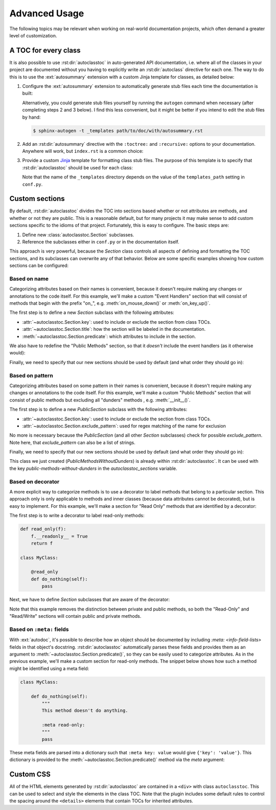 **************
Advanced Usage
**************

The following topics may be relevant when working on real-world documentation 
projects, which often demand a greater level of customization.

A TOC for every class
=====================
It is also possible to use :rst:dir:`autoclasstoc` in auto-generated API 
documentation, i.e. where all of the classes in your project are documented 
without you having to explicitly write an :rst:dir:`autoclass` directive for 
each one.  The way to do this is to use the :ext:`autosummary` extension with a 
custom Jinja template for classes, as detailed below:

1. Configure the :ext:`autosummary` extension to automatically generate stub 
   files each time the documentation is built:

   .. code-block:: python
      :caption: conf.py

      autosummary_generate = True

   Alternatively, you could generate stub files yourself by running the 
   ``autogen`` command when necessary (after completing steps 2 and 3 below).  
   I find this less convenient, but it might be better if you intend to edit 
   the stub files by hand:

   .. code-block:: console

      $ sphinx-autogen -t _templates path/to/doc/with/autosummary.rst

2. Add an :rst:dir:`autosummary` directive with the ``:toctree:`` and 
   ``:recursive:`` options to your documentation.  Anywhere will work, but 
   ``index.rst`` is a common choice:

   .. code-block:: rst
      :caption: index.rst

      .. autosummary::
         :toctree: path/to/directory/for/autogenerated/files
         :recursive:

         module.to.document

3. Provide a custom Jinja_ template for formatting class stub files.  The 
   purpose of this template is to specify that :rst:dir:`autoclasstoc` should 
   be used for each class:

   .. code-block:: rst
      :caption: _templates/autosummary/class.rst

      {{ fullname | escape | underline}}
      
      .. currentmodule:: {{ module }}
      
      .. autoclass:: {{ objname }}
         :members:
         :undoc-members:
         :special-members:
         :private-members:
         :inherited-members:
         :show-inheritance:
      
         .. autoclasstoc::

   Note that the name of the ``_templates`` directory depends on the value of 
   the ``templates_path`` setting in ``conf.py``.

.. _Jinja: https://jinja.palletsprojects.com/

Custom sections
===============
By default, :rst:dir:`autoclasstoc` divides the TOC into sections based whether 
or not attributes are methods, and whether or not they are public.  This is a 
reasonable default, but for many projects it may make sense to add custom 
sections specific to the idioms of that project.  Fortunately, this is easy to 
configure.  The basic steps are:

1. Define new :class:`autoclasstoc.Section` subclasses.
2. Reference the subclasses either in ``conf.py`` or in the documentation 
   itself.
  
This approach is very powerful, because the `Section` class controls all 
aspects of defining and formatting the TOC sections, and its subclasses can 
overwrite any of that behavior.  Below are some specific examples showing how 
custom sections can be configured:

Based on name
-------------
Categorizing attributes based on their names is convenient, because it doesn't 
require making any changes or annotations to the code itself.  For this 
example, we'll make a custom "Event Handlers" section that will consist of 
methods that begin with the prefix "on\_", e.g. :meth:`on_mouse_down()` or 
:meth:`on_key_up()`.

The first step is to define a new `Section` subclass with the following 
attributes:

- :attr:`~autoclasstoc.Section.key`: used to include or exclude the section 
  from class TOCs.
 
- :attr:`~autoclasstoc.Section.title`: how the section will be labeled in the 
  documentation.

- :meth:`~autoclasstoc.Section.predicate`: which attributes to include in the 
  section.

.. code-block::
  :caption: conf.py

  from autoclasstoc import Section, is_method

  class EventHandlers(Section):
      key = 'event-handlers'
      title = "Event Handlers:"

      def predicate(self, name, attr, meta):
          return is_method(name, attr) and name.startswith('on_')

We also have to redefine the "Public Methods" section, so that it *doesn't* 
include the event handlers (as it otherwise would):

.. code-block::
  :caption: conf.py

  from autoclasstoc import PublicMethods

  class RemainingPublicMethods(PublicMethods):
      
      def predicate(self, name, attr, meta):
          return super().predicate(name, attr, meta) and not name.startswith('on_')
  
Finally, we need to specify that our new sections should be used by default 
(and what order they should go in):

.. code-block::
  :caption: conf.py

  autoclasstoc_sections = [
          'event-handlers',
          'public-methods',
          'private-methods',
  ]

Based on pattern
----------------
Categorizing attributes based on some pattern in their names is convenient, 
because it doesn't require making any changes or annotations to the code 
itself. For this example, we'll make a custom "Public Methods" section that 
will consist of public methods but excluding all "dunders" methods , e.g.  
:meth:`__init__()`.

The first step is to define a new `PublicSection` subclass with the following 
attributes:

- :attr:`~autoclasstoc.Section.key`: used to include or exclude the section 
  from class TOCs.

- :attr:`~autoclasstoc.Section.exclude_pattern`:  used for regex matching of 
  the name for exclusion

.. code-block::
  :caption: conf.py

  from autoclasstoc import PublicSection, is_method

  class PublicMethodsWithoutDunders(PublicSection):
      exclude_pattern = '__'
      key = 'public-methods-without-dunders'


No more is necessary because the `PublicSection` (and all other `Section` 
subclasses) check for possible `exclude_pattern`. Note here, that 
`exclude_pattern` can also be a list of strings.

Finally, we need to specify that our new sections should be used by default 
(and what order they should go in):

.. code-block::
  :caption: conf.py

  autoclasstoc_sections = [
          'public-methods-without-dunders',
          'private-methods',
  ]

This class we just created (`PublicMethodsWithoutDunders`) is already within 
:rst:dir:`autoclasstoc`. It can be used with the key 
`public-methods-without-dunders` in the `autoclasstoc_sections` variable.

Based on decorator
------------------
A more explicit way to categorize methods is to use a decorator to label 
methods that belong to a particular section.  This approach only is only 
applicable to methods and inner classes (because data attributes cannot be 
decorated), but is easy to implement.  For this example, we'll make a section 
for "Read Only" methods that are identified by a decorator:

The first step is to write a decorator to label read-only methods:

.. code-block:: python

  def read_only(f):
      f.__readonly__ = True
      return f

  class MyClass:

      @read_only
      def do_nothing(self):
          pass

Next, we have to define `Section` subclasses that are aware of the decorator:

.. code-block:: python
  :caption: conf.py

  from autoclasstoc import Section

  class ReadOnlySection(Section):
      key = 'read-only'
      title = "Read-Only Methods:"

      def predicate(self, name, attr, meta):
          return getattr(attr, '__readonly__', False)

  class ReadWriteSection(Section):
      key = 'read-write'
      title = "Read/Write Methods:"
      
      def predicate(self, name, attr, meta):
          return not getattr(attr, '__readonly__', False)

  autoclasstoc_sections = [
          'read-only',
          'read-write',
  ]

Note that this example removes the distinction between private and public 
methods, so both the "Read-Only" and "Read/Write" sections will contain public 
and private methods.

Based on ``:meta:`` fields
--------------------------
With :ext:`autodoc`, it's possible to describe how an object should be 
documented by including `:meta: <info-field-lists>` fields in that object's 
docstring.  :rst:dir:`autoclasstoc` automatically parses these fields and 
provides them as an argument to :meth:`~autoclasstoc.Section.predicate()`, so 
they can be easily used to categorize attributes.  As in the previous example, 
we'll make a custom section for read-only methods.  The snippet below shows how 
such a method might be identified using a meta field:

.. code-block:: python

  class MyClass:

      def do_nothing(self):
          """
          This method doesn't do anything.

          :meta read-only:
          """
          pass

These meta fields are parsed into a dictionary such that ``:meta key: value`` 
would give ``{'key': 'value'}``.  This dictionary is provided to the 
:meth:`~autoclasstoc.Section.predicate()` method via the *meta* argument:

.. code-block:: python
  :caption: conf.py

  from autoclasstoc import Section

  class ReadOnlySection(Section):
      key = 'read-only'
      title = "Read-Only Methods:"

      def predicate(self, name, attr, meta):
          return 'read-only' in meta

  class ReadWriteSection(Section):
      key = 'read-write'
      title = "Read/Write Methods:"
      
      def predicate(self, name, attr, meta):
          return 'read-only' not in meta

  autoclasstoc_sections = [
          'read-only',
          'read-write',
  ]

Custom CSS
==========
All of the HTML elements generated by :rst:dir:`autoclasstoc` are contained in 
a ``<div>`` with class ``autoclasstoc``.  This can be used to select and style 
the elements in the class TOC.  Note that the plugin includes some default 
rules to control the spacing around the ``<details>`` elements that contain 
TOCs for inherited attributes.

